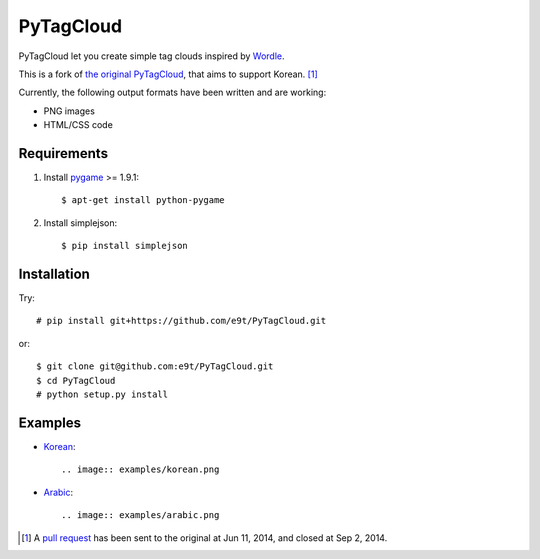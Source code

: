 =============
 PyTagCloud
=============

PyTagCloud let you create simple tag clouds inspired by `Wordle <http://www.wordle.net/>`_.

This is a fork of `the original PyTagCloud <https://github.com/atizo/PyTagCloud>`_, that aims to support Korean. [1]_

Currently, the following output formats have been written and are working:

- PNG images
- HTML/CSS code


Requirements
============

#. Install `pygame <http://www.pygame.org/download.shtml>`_ >= 1.9.1::

    $ apt-get install python-pygame
    
#. Install simplejson::

   $ pip install simplejson


Installation
============

Try::

    # pip install git+https://github.com/e9t/PyTagCloud.git

or::

    $ git clone git@github.com:e9t/PyTagCloud.git
    $ cd PyTagCloud
    # python setup.py install


Examples
========

- `Korean <examples/korean.py>`_::

    .. image:: examples/korean.png

- `Arabic <examples/arabic.py>`_::

    .. image:: examples/arabic.png


.. [1] A `pull request <https://github.com/atizo/PyTagCloud/pull/19>`_ has been sent to the original at Jun 11, 2014, and closed at Sep 2, 2014.
